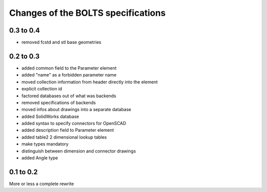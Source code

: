 ###################################
Changes of the BOLTS specifications
###################################

**********
0.3 to 0.4
**********

* removed fcstd and stl base geometries

**********
0.2 to 0.3
**********

* added common field to the Parameter element
* added "name" as a forbidden parameter name
* moved collection information from header directly into the element
* explicit collection id
* factored databases out of what was backends
* removed specifications of backends
* moved infos about drawings into a separate database
* added SolidWorks database
* added syntax to specify connectors for OpenSCAD
* added description field to Parameter element
* added table2 2 dimensional lookup tables
* make types mandatory
* distinguish between dimension and connector drawings
* added Angle type



**********
0.1 to 0.2
**********

More or less a complete rewrite
